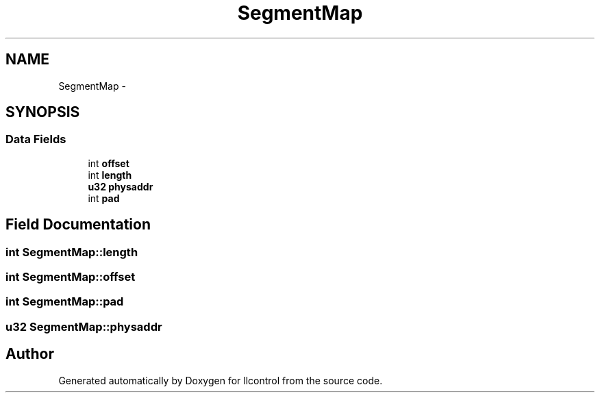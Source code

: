 .TH "SegmentMap" 3 "1 Dec 2005" "llcontrol" \" -*- nroff -*-
.ad l
.nh
.SH NAME
SegmentMap \- 
.SH SYNOPSIS
.br
.PP
.SS "Data Fields"

.in +1c
.ti -1c
.RI "int \fBoffset\fP"
.br
.ti -1c
.RI "int \fBlength\fP"
.br
.ti -1c
.RI "\fBu32\fP \fBphysaddr\fP"
.br
.ti -1c
.RI "int \fBpad\fP"
.br
.in -1c
.SH "Field Documentation"
.PP 
.SS "int \fBSegmentMap::length\fP"
.PP
.SS "int \fBSegmentMap::offset\fP"
.PP
.SS "int \fBSegmentMap::pad\fP"
.PP
.SS "\fBu32\fP \fBSegmentMap::physaddr\fP"
.PP


.SH "Author"
.PP 
Generated automatically by Doxygen for llcontrol from the source code.
